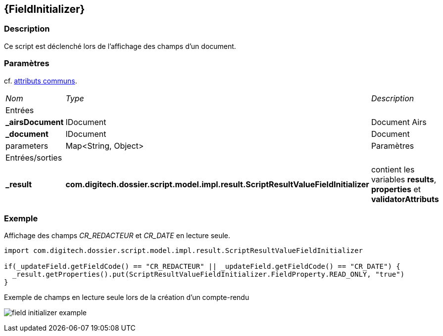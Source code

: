 [[_18_FieldInitializer]]
== {FieldInitializer}

=== Description

Ce script est déclenché lors de l'affichage des champs d'un document.

=== Paramètres

cf. <<_01_CommonData,attributs communs>>.

[options="noheader",cols="2a,2a,3a"]
|===
|[.sub-header]
_Nom_|[.sub-header]
_Type_|[.sub-header]
_Description_
3+|[.header]
Entrées
|*_airsDocument*|IDocument|Document Airs
|*_document*|IDocument|Document
|parameters|Map<String, Object>|Paramètres
3+|[.header]
Entrées/sorties
|*_result*|*com.digitech.dossier.script.model.impl.result.ScriptResultValueFieldInitializer*|contient les variables *results*, *properties* et
*validatorAttributs*
|===

=== Exemple

Affichage des champs _CR_REDACTEUR_ et _CR_DATE_ en lecture seule.

[source, groovy]
----
import com.digitech.dossier.script.model.impl.result.ScriptResultValueFieldInitializer

if(_updateField.getFieldCode() == "CR_REDACTEUR" || _updateField.getFieldCode() == "CR_DATE") {
  _result.getProperties().put(ScriptResultValueFieldInitializer.FieldProperty.READ_ONLY, "true")
}
----

.Exemple de champs en lecture seule lors de la création d'un compte-rendu
image:examples/field_initializer_example.png[]
